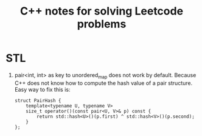 #+title: C++ notes for solving Leetcode problems

* STL

  1. pair<int, int> as key to unordered_map does not work by default. Because C++ does not know how to compute the hash value of a pair structure. Easy way to fix this is:
     #+begin_src C++
       struct PairHash {
           template<typename U, typename V>
           size_t operator()(const pair<U, V>& p) const {
               return std::hash<U>()(p.first) ^ std::hash<V>()(p.second);
           }
       };
     #+end_src

     
